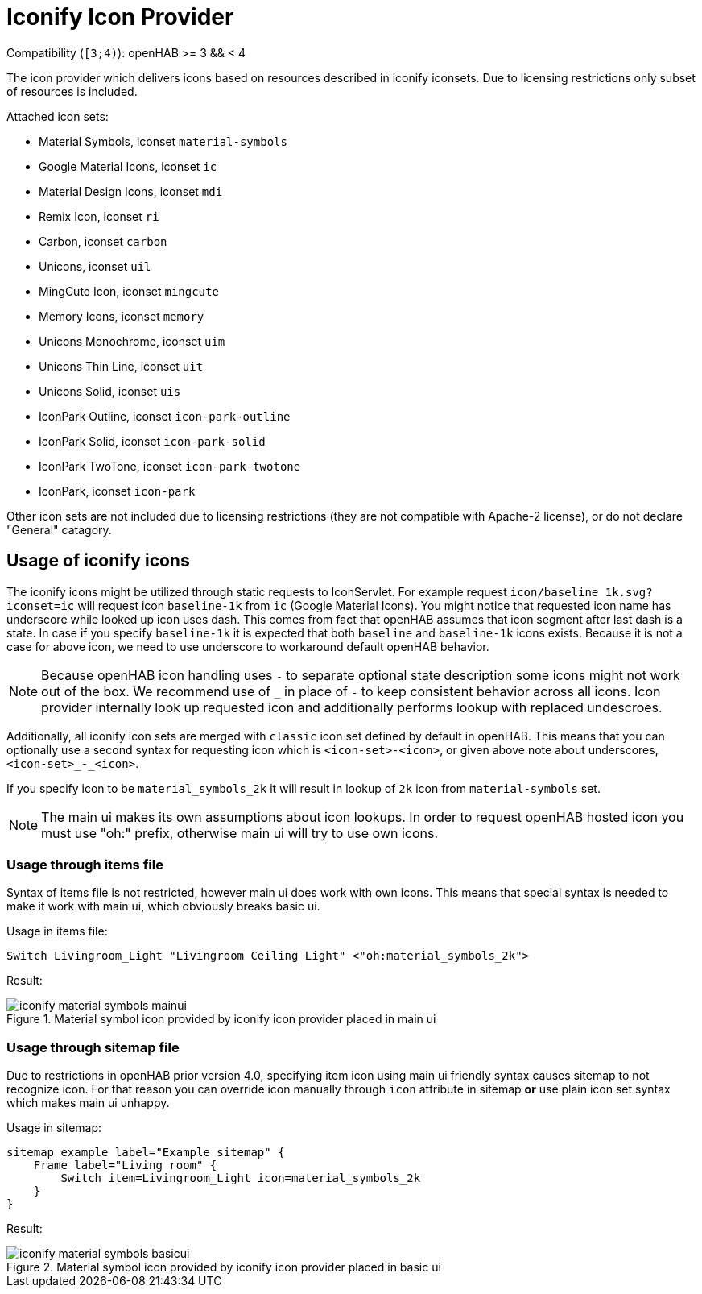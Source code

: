 = Iconify Icon Provider

Compatibility (`[3;4)`): openHAB >= 3 && < 4

The icon provider which delivers icons based on resources described in iconify iconsets.
Due to licensing restrictions only subset of resources is included.

Attached icon sets:

* Material Symbols, iconset `material-symbols`
* Google Material Icons, iconset `ic`
* Material Design Icons, iconset `mdi`
* Remix Icon, iconset `ri`
* Carbon, iconset `carbon`
* Unicons, iconset `uil`
* MingCute Icon, iconset `mingcute`
* Memory Icons, iconset `memory`
* Unicons Monochrome, iconset `uim`
* Unicons Thin Line, iconset `uit`
* Unicons Solid, iconset `uis`
* IconPark Outline, iconset `icon-park-outline`
* IconPark Solid, iconset `icon-park-solid`
* IconPark TwoTone, iconset `icon-park-twotone`
* IconPark, iconset `icon-park`

Other icon sets are not included due to licensing restrictions (they are not compatible with Apache-2 license), or do not declare "General" catagory.

== Usage of iconify icons

The iconify icons might be utilized through static requests to IconServlet.
For example request `icon/baseline_1k.svg?iconset=ic` will request icon `baseline-1k` from `ic` (Google Material Icons).
You might notice that requested icon name has underscore while looked up icon uses dash.
This comes from fact that openHAB assumes that icon segment after last dash is a state.
In case if you specify `baseline-1k` it is expected that both `baseline` and `baseline-1k` icons exists.
Because it is not a case for above icon, we need to use underscore to workaround default openHAB behavior.

[NOTE]
====
Because openHAB icon handling uses `-` to separate optional state description some icons might not work out of the box.
We recommend use of `_` in place of `-` to keep consistent behavior across all icons.
Icon provider internally look up requested icon and additionally performs lookup with replaced undescroes.
====

Additionally, all iconify icon sets are merged with `classic` icon set defined by default in openHAB.
This means that you can optionally use a second syntax for requesting icon which is `<icon-set>-<icon>`, or given above note about underscores, `<icon-set>_-_<icon>`.

If you specify icon to be `material_symbols_2k` it will result in lookup of `2k` icon from `material-symbols` set.

[NOTE]
====
The main ui makes its own assumptions about icon lookups.
In order to request openHAB hosted icon you must use "oh:" prefix, otherwise main ui will try to use own icons.
====

=== Usage through items file

Syntax of items file is not restricted, however main ui does work with own icons.
This means that special syntax is needed to make it work with main ui, which obviously breaks basic ui.

Usage in items file:
```items
Switch Livingroom_Light "Livingroom Ceiling Light" <"oh:material_symbols_2k">
```

Result:

image::docs/img/iconify_material_symbols_mainui.png[title="Material symbol icon provided by iconify icon provider placed in main ui"]

=== Usage through sitemap file

Due to restrictions in openHAB prior version 4.0, specifying item icon using main ui friendly syntax causes sitemap to not recognize icon.
For that reason you can override icon manually through `icon` attribute in sitemap *or* use plain icon set syntax which makes main ui unhappy.

Usage in sitemap:
```sitemap
sitemap example label="Example sitemap" {
    Frame label="Living room" {
        Switch item=Livingroom_Light icon=material_symbols_2k
    }
}
```

Result:

image::docs/img/iconify_material_symbols_basicui.png[title="Material symbol icon provided by iconify icon provider placed in basic ui"]